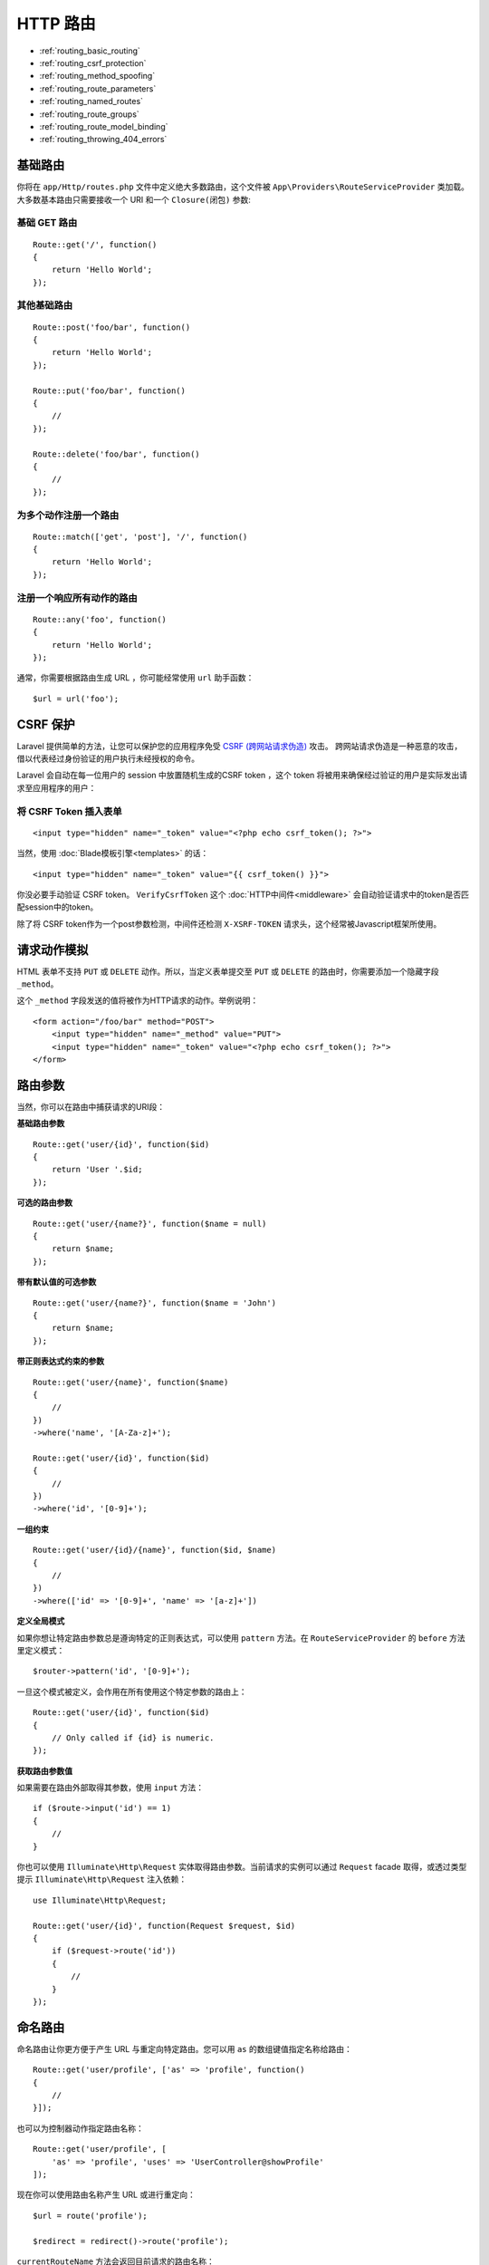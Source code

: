 HTTP 路由
============

-  :ref:`routing_basic_routing`
-  :ref:`routing_csrf_protection`
-  :ref:`routing_method_spoofing`
-  :ref:`routing_route_parameters`
-  :ref:`routing_named_routes`
-  :ref:`routing_route_groups`
-  :ref:`routing_route_model_binding`
-  :ref:`routing_throwing_404_errors`

.. _routing_basic_routing:

基础路由
-------

你将在 ``app/Http/routes.php`` 文件中定义绝大多数路由，这个文件被 ``App\Providers\RouteServiceProvider`` 类加载。大多数基本路由只需要接收一个 URI 和一个 ``Closure(闭包)`` 参数:

基础 GET 路由
^^^^^^^^^^^^^^^

::

    Route::get('/', function()
    {
        return 'Hello World';
    });

其他基础路由
^^^^^^^^^^^^

::

    Route::post('foo/bar', function()
    {
        return 'Hello World';
    });

    Route::put('foo/bar', function()
    {
        //
    });

    Route::delete('foo/bar', function()
    {
        //
    });

为多个动作注册一个路由
^^^^^^^^^^^^^^^^^^^^^

::

    Route::match(['get', 'post'], '/', function()
    {
        return 'Hello World';
    });


注册一个响应所有动作的路由
^^^^^^^^^^^^^^^^^^^^^^^^

::

    Route::any('foo', function()
    {
        return 'Hello World';
    });

通常，你需要根据路由生成 URL ，你可能经常使用 ``url`` 助手函数：

::

    $url = url('foo');

.. _routing_csrf_protection:

CSRF 保护
----------

Laravel 提供简单的方法，让您可以保护您的应用程序免受 `CSRF (跨网站请求伪造) <http://en.wikipedia.org/wiki/Cross-site_request_forgery>`__ 攻击。
跨网站请求伪造是一种恶意的攻击，借以代表经过身份验证的用户执行未经授权的命令。

Laravel 会自动在每一位用户的 session 中放置随机生成的CSRF token ，这个 token 将被用来确保经过验证的用户是实际发出请求至应用程序的用户：

将 CSRF Token 插入表单
^^^^^^^^^^^^^^^^^^^^^^

::

    <input type="hidden" name="_token" value="<?php echo csrf_token(); ?>">

当然，使用 :doc:`Blade模板引擎<templates>` 的话：
::

    <input type="hidden" name="_token" value="{{ csrf_token() }}">

你没必要手动验证 CSRF token。 ``VerifyCsrfToken`` 这个 :doc:`HTTP中间件<middleware>` 会自动验证请求中的token是否匹配session中的token。

除了将 CSRF token作为一个post参数检测，中间件还检测 ``X-XSRF-TOKEN`` 请求头，这个经常被Javascript框架所使用。

.. _routing_method_spoofing:

请求动作模拟
------------

HTML 表单不支持 ``PUT`` 或 ``DELETE`` 动作。所以，当定义表单提交至 ``PUT`` 或 ``DELETE`` 的路由时，你需要添加一个隐藏字段 ``_method``。
 
这个 ``_method`` 字段发送的值将被作为HTTP请求的动作。举例说明：

::

    <form action="/foo/bar" method="POST">
        <input type="hidden" name="_method" value="PUT">
        <input type="hidden" name="_token" value="<?php echo csrf_token(); ?>">
    </form>

.. _routing_route_parameters:

路由参数
--------

当然，你可以在路由中捕获请求的URI段：

**基础路由参数**

::

    Route::get('user/{id}', function($id)
    {
        return 'User '.$id;
    });


**可选的路由参数**

::

    Route::get('user/{name?}', function($name = null)
    {
        return $name;
    });


**带有默认值的可选参数**

::

    Route::get('user/{name?}', function($name = 'John')
    {
        return $name;
    });


**带正则表达式约束的参数**

::

    Route::get('user/{name}', function($name)
    {
        //
    })
    ->where('name', '[A-Za-z]+');

    Route::get('user/{id}', function($id)
    {
        //
    })
    ->where('id', '[0-9]+');

**一组约束**

::

    Route::get('user/{id}/{name}', function($id, $name)
    {
        //
    })
    ->where(['id' => '[0-9]+', 'name' => '[a-z]+'])


**定义全局模式**

如果你想让特定路由参数总是遵询特定的正则表达式，可以使用 ``pattern`` 方法。在 ``RouteServiceProvider`` 的 ``before`` 方法里定义模式：

::

    $router->pattern('id', '[0-9]+');


一旦这个模式被定义，会作用在所有使用这个特定参数的路由上：

::

    Route::get('user/{id}', function($id)
    {
        // Only called if {id} is numeric.
    });


**获取路由参数值**


如果需要在路由外部取得其参数，使用 ``input`` 方法：


::

    if ($route->input('id') == 1)
    {
        //
    }


你也可以使用 ``Illuminate\Http\Request`` 实体取得路由参数。当前请求的实例可以通过 ``Request`` facade 取得，或透过类型提示 ``Illuminate\Http\Request`` 注入依赖：

::

    use Illuminate\Http\Request;

    Route::get('user/{id}', function(Request $request, $id)
    {
        if ($request->route('id'))
        {
            //
        }
    });

.. _routing_named_routes:

命名路由
--------

命名路由让你更方便于产生 URL 与重定向特定路由。您可以用 ``as`` 的数组键值指定名称给路由：

::

    Route::get('user/profile', ['as' => 'profile', function()
    {
        //
    }]);

也可以为控制器动作指定路由名称：

::

    Route::get('user/profile', [
        'as' => 'profile', 'uses' => 'UserController@showProfile'
    ]);

现在你可以使用路由名称产生 URL 或进行重定向：

::

    $url = route('profile');

    $redirect = redirect()->route('profile');

``currentRouteName`` 方法会返回目前请求的路由名称：

::

    $name = Route::currentRouteName();

.. _routing_route_groups:

路由组
------

有时候您需要嵌套过滤器到群组的路由上。不需要为每个路由去嵌套过滤器，您只需使用路由群组：

::

    Route::group(['middleware' => 'auth'], function()
    {
        Route::get('/', function()
        {
            // Has Auth Filter
        });

        Route::get('user/profile', function()
        {
            // Has Auth Filter
        });
    });

您一样可以在 ``group`` 数组中使用 ``namespace`` 参数，指定在这群组中控制器的命名空间：

::

    Route::group(['namespace' => 'Admin'], function()
    {
        //
    });

.. note::

    在默认情况下，``RouteServiceProvider`` 包含内置您命名空间群组的 ``routes.php`` 文件，让您不须使用完整的命名空间就可以注册控制器路由。

子域名路由
^^^^^^^^^^^^^^^^^^^^

Laravel 路由一样可以处理通配符的子域名，并且从域名中传递您的通配符参数：

**注册子域名路由**

::

    Route::group(['domain' => '{account}.myapp.com'], function()
    {

        Route::get('user/{id}', function($account, $id)
        {
            //
        });

    });

路由前缀
^^^^^^^^

群组路由可以通过群组的描述数组中使用 prefix 选项，将群组内的路由加上前缀：

::

    Route::group(['prefix' => 'admin'], function()
    {

        Route::get('user', function()
        {
            //
        });

    });

.. _routing_route_model_binding:

路由模型绑定
-----------

Laravel 模型绑定提供方便的方式将模型实体注入到您的路由中。例如，比起注入 User ID ，你可以选择注入符合给定 ID 的 User 类实体。

首先，使用路由的 ``model`` 方法指定特定参数要对应的类，您应该在 ``RouteServiceProvider::boot`` 方法定义您的模型绑定：

**绑定参数至模型**

::

    public function boot(Router $router)
    {
        parent::boot($router);

        $router->model('user', 'App\User');
    }

然后定义一个有 ``{user}`` 参数的路由：

::

    Route::get('profile/{user}', function(App\User $user)
    {
        //
    });

因为我们已经将 ``{user}`` 参数绑定到 ``App\User`` 模型，所以 ``User`` 实体将被注入到路由。所以举例来说，请求至  ``profile/1`` 将注入 ID 为 1 的 User 实体。

.. note::

    如果在数据库中找不到匹配的模型实体，将引发 404 错误。

如果您想要自定「没有找到」的行为，将闭包作为第三个参数传入 ``model`` 方法：

::

    Route::model('user', 'User', function()
    {
        throw new NotFoundHttpException;
    });

如果您想要使用您自己决定的逻辑，您应该使用 ``Router::bind``方法。闭包通过 bind 方法将传递 URI 区段数值，并应该返回您想要被注入路由的类实体：

::

    Route::bind('user', function($value)
    {
        return User::where('name', $value)->first();
    });

.. _routing_throwing_404_errors:

抛出 404 错误
-------------

这里有两种方法从路由手动触发 404 错误。首先，您可以使用 ``abort`` 辅助函数：

::

    abort(404);

``abort`` 辅助函数只是简单抛出带有特定状态代码的 ``Symfony\Component\HttpFoundation\Exception\HttpException`` 。

第二，您可以手动抛出 ``Symfony\Component\HttpKernel\Exception\NotFoundHttpException`` 的实体。

有关如何处理 404 异常状况和自定响应的更多信息，可以参考 :doc:`错误<errors>` 章节内的文档。
